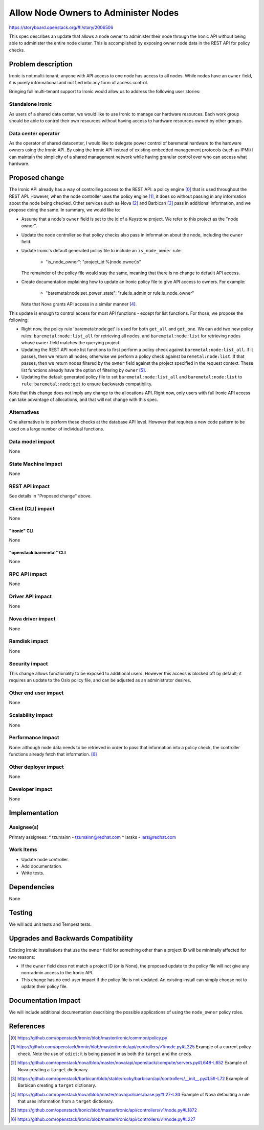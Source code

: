 ..
 This work is licensed under a Creative Commons Attribution 3.0 Unported
 License.

 http://creativecommons.org/licenses/by/3.0/legalcode

======================================
Allow Node Owners to Administer Nodes
======================================

https://storyboard.openstack.org/#!/story/2006506

This spec describes an update that allows a node owner to administer
their node through the Ironic API without being able to administer the
entire node cluster. This is accomplished by exposing owner node
data in the REST API for policy checks.

Problem description
===================

Ironic is not multi-tenant; anyone with API access to one node has access
to all nodes. While nodes have an ``owner`` field, it is purely
informational and not tied into any form of access control.

Bringing full multi-tenant support to Ironic would allow us to address the
following user stories:

Standalone Ironic
-----------------

As users of a shared data center, we would like to use Ironic to manage our
hardware resources. Each work group should be able to control their own
resources without having access to hardware resources owned by other groups.

Data center operator
--------------------

As the operator of shared datacenter, I would like to delegate power control of
baremetal hardware to the hardware owners using the Ironic API. By using the
Ironic API instead of existing embedded management protocols (such as IPMI) I
can maintain the simplicity of a shared management network while having
granular control over who can access what hardware.

Proposed change
===============

The Ironic API already has a way of controlling access to the REST API: a
policy engine [0]_ that is used throughout the REST API. However, when the
node controller uses the policy engine [1]_, it does so without passing in
any information about the node being checked. Other services such as Nova
[2]_ and Barbican [3]_ pass in additional information, and we propose doing
the same. In summary, we would like to:

* Assume that a node's ``owner`` field is set to the id of a Keystone project.
  We refer to this project as the "node owner".

* Update the node controller so that policy checks also pass in information
  about the node, including the ``owner`` field.

* Update Ironic's default generated policy file to include an
  ``is_node_owner`` rule:

   *  "is_node_owner": "project_id:%(node.owner)s"

  The remainder of the policy file would stay the same, meaning that there is
  no change to default API access.

* Create documentation explaining how to update an Ironic policy file to give
  API access to owners. For example:

   *  "baremetal:node:set_power_state": "rule:is_admin or rule:is_node_owner"

  Note that Nova grants API access in a similar manner [4]_.

This update is enough to control access for most API functions - except for
list functions. For those, we propose the following:

* Right now, the policy rule 'baremetal:node:get' is used for both ``get_all``
  and ``get_one``. We can add two new policy rules: ``baremetal:node:list_all``
  for retrieving all nodes, and ``baremetal:node:list`` for retrieving nodes
  whose ``owner`` field matches the querying project.

* Updating the REST API node list functions to first perform a policy check
  against ``baremetal:node:list_all``. If it passes, then we return all nodes;
  otherwise we perform a policy check against ``baremetal:node:list``. If that
  passes, then we return nodes filtered by the ``owner`` field against the
  project specified in the request context. These list functions already have
  the option of filtering by ``owner`` [5]_.

* Updating the default generated policy file to set
  ``baremetal:node:list_all`` and ``baremetal:node:list`` to
  ``rule:baremetal:node:get`` to ensure backwards compatibility.

Note that this change does not imply any change to the allocations API. Right
now, only users with full Ironic API access can take advantage of allocations,
and that will not change with this spec.


Alternatives
------------

One alternative is to perform these checks at the database API level. However
that requires a new code pattern to be used on a large number of individual
functions.

Data model impact
-----------------

None

State Machine Impact
--------------------

None

REST API impact
---------------

See details in "Proposed change" above.

Client (CLI) impact
-------------------

None

"ironic" CLI
~~~~~~~~~~~~

None

"openstack baremetal" CLI
~~~~~~~~~~~~~~~~~~~~~~~~~

None

RPC API impact
--------------

None

Driver API impact
-----------------

None

Nova driver impact
------------------

None

Ramdisk impact
--------------

None

Security impact
---------------

This change allows functionality to be exposed to additional users. However
this access is blocked off by default; it requires an update to the Oslo
policy file, and can be adjusted as an administrator desires.

Other end user impact
---------------------

None

Scalability impact
------------------

None

Performance Impact
------------------

None: although node data needs to be retrieved in order to pass that
information into a policy check, the controller functions already fetch
that information. [6]_

Other deployer impact
---------------------

None

Developer impact
----------------

None

Implementation
==============

Assignee(s)
-----------

Primary assignees:
* tzumainn - tzumainn@redhat.com
* larsks - lars@redhat.com

Work Items
----------

* Update node controller.
* Add documentation.
* Write tests.

Dependencies
============

None

Testing
=======

We will add unit tests and Tempest tests.

Upgrades and Backwards Compatibility
====================================

Existing Ironic installations that use the ``owner`` field for something other
than a project ID will be minimally affected for two reasons:

* If the ``owner`` field does not match a project ID (or is None), the
  proposed update to the policy file will not give any non-admin access to
  the Ironic API.

* This change has no end-user impact if the policy file is not updated. An
  existing install can simply choose not to update their policy file.

Documentation Impact
====================

We will include additional documentation describing the possible
applications of using the ``node_owner`` policy roles.

References
==========

.. [0] https://github.com/openstack/ironic/blob/master/ironic/common/policy.py
.. [1] https://github.com/openstack/ironic/blob/master/ironic/api/controllers/v1/node.py#L225
   Example of a current policy check. Note the use of ``cdict``; it is being
   passed in as both the ``target`` and the ``creds``.
.. [2] https://github.com/openstack/nova/blob/master/nova/api/openstack/compute/servers.py#L648-L652
   Example of Nova creating a ``target`` dictionary.
.. [3] https://github.com/openstack/barbican/blob/stable/rocky/barbican/api/controllers/__init__.py#L59-L72
   Example of Barbican creating a ``target`` dictionary.
.. [4] https://github.com/openstack/nova/blob/master/nova/policies/base.py#L27-L30
   Example of Nova defaulting a rule that uses information from a ``target``
   dictionary.
.. [5] https://github.com/openstack/ironic/blob/master/ironic/api/controllers/v1/node.py#L1872
.. [6] https://github.com/openstack/ironic/blob/master/ironic/api/controllers/v1/node.py#L227
